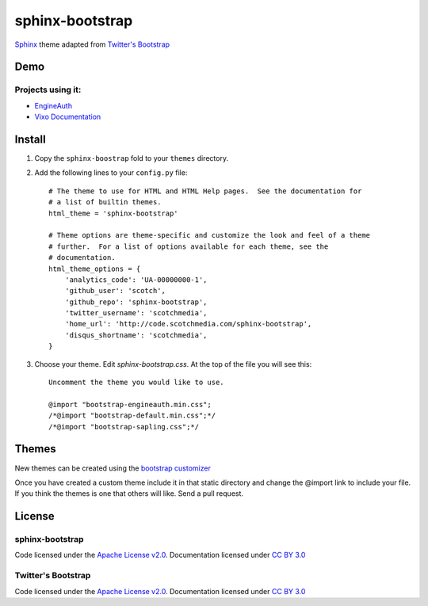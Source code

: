 sphinx-bootstrap
================

`Sphinx <http://sphinx.pocoo.org/>`_ theme adapted from `Twitter's Bootstrap <twitter.github.com/bootstrap/>`_

Demo
----
Projects using it:
~~~~~~~~~~~~~~~
- `EngineAuth <http://code.scotchmedia.com/engineauth>`_
- `Vixo Documentation <http://documentation.vixo.com>`_

Install
--------

1. Copy the ``sphinx-boostrap`` fold to your ``themes`` directory.

2. Add the following lines to your ``config.py`` file::

    # The theme to use for HTML and HTML Help pages.  See the documentation for
    # a list of builtin themes.
    html_theme = 'sphinx-bootstrap'

    # Theme options are theme-specific and customize the look and feel of a theme
    # further.  For a list of options available for each theme, see the
    # documentation.
    html_theme_options = {
        'analytics_code': 'UA-00000000-1',
        'github_user': 'scotch',
        'github_repo': 'sphinx-bootstrap',
        'twitter_username': 'scotchmedia',
        'home_url': 'http://code.scotchmedia.com/sphinx-bootstrap',
        'disqus_shortname': 'scotchmedia',
    }

3. Choose your theme. Edit `sphinx-bootstrap.css`. At the top of the file you will see this::

    Uncomment the theme you would like to use.

    @import "bootstrap-engineauth.min.css";
    /*@import "bootstrap-default.min.css";*/
    /*@import "bootstrap-sapling.css";*/

Themes
------

New themes can be created using the `bootstrap customizer <http://twitter.github.com/bootstrap/customize.html>`_

Once you have created a custom theme include it in that static
directory and change the @import link to include your file. If you think the
themes is one that others will like. Send a pull request.



License
-------

sphinx-bootstrap
~~~~~~~~~~~~~~~~
Code licensed under the `Apache License v2.0 <http://www.apache.org/licenses/LICENSE-2.0>`_. Documentation licensed under `CC BY 3.0 <http://creativecommons.org/licenses/by/3.0/>`_

Twitter's Bootstrap
~~~~~~~~~~~~~~~~
Code licensed under the `Apache License v2.0 <http://www.apache.org/licenses/LICENSE-2.0>`_. Documentation licensed under `CC BY 3.0 <http://creativecommons.org/licenses/by/3.0/>`_

